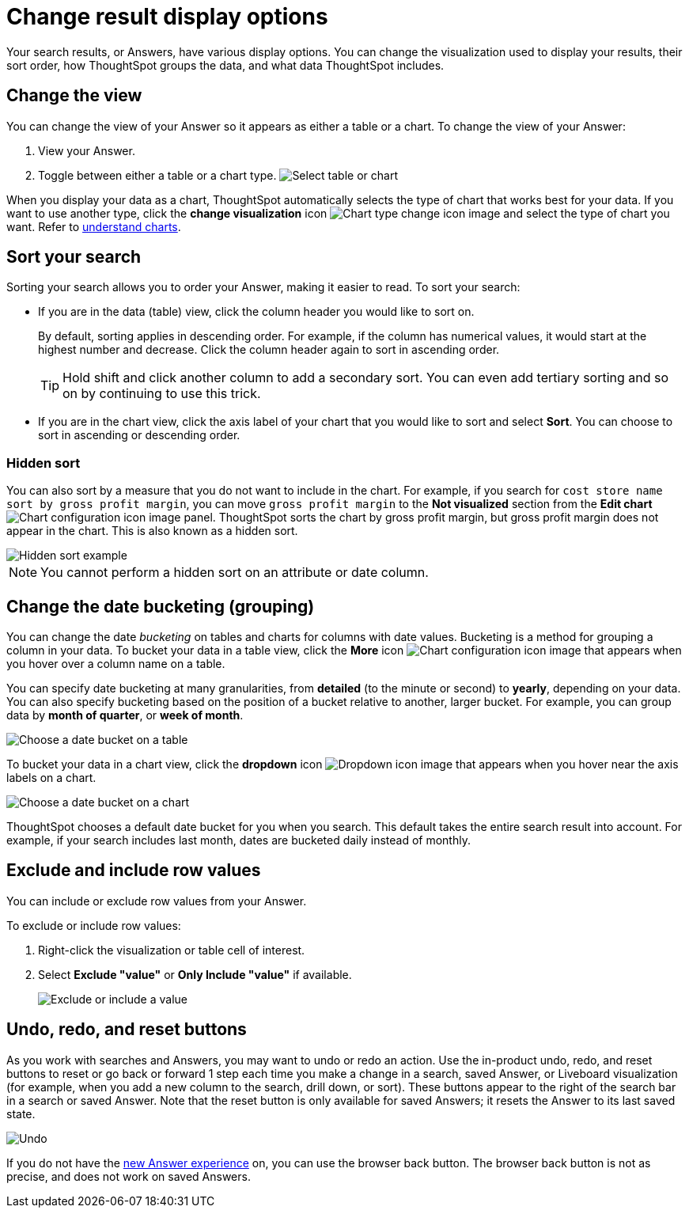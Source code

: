 = Change result display options
:last_updated: 1/21/2022
:linkattrs:
:experimental:
:page-layout: default-cloud
:page-aliases: /complex-search/change-the-view.adoc
:description: You can change how your search results (Answers) appear.

Your search results, or Answers, have various display options.
You can change the visualization used to display your results, their sort order, how ThoughtSpot groups the data, and what data ThoughtSpot includes.

== Change the view

You can change the view of your Answer so it appears as either a table or a chart.
To change the view of your Answer:

. View your Answer.
. Toggle between either a table or a chart type.
image:changeview-chartortable.png[Select table or chart]

When you display your data as a chart, ThoughtSpot automatically selects the type of chart that works best for your data.
If you want to use another type, click the *change visualization* icon image:icon-chart-type-10px.png[Chart type change icon image] and select the type of chart you want.
Refer to xref:charts.adoc[understand charts].

== Sort your search

Sorting your search allows you to order your Answer, making it easier to read.
To sort your search:

* If you are in the data (table) view, click the column header you would like to sort on.
+
By default, sorting applies in descending order.
For example, if the column has numerical values, it would start at the highest number and decrease.
Click the column header again to sort in ascending order.
+
TIP: Hold shift and click another column to add a secondary sort.
You can even add tertiary sorting and so on by continuing to use this trick.

* If you are in the chart view, click the axis label of your chart that you would like to sort and select *Sort*.
You can choose to sort in ascending or descending order.

[#sort-hide]
=== Hidden sort

You can also sort by a measure that you do not want to include in the chart. For example, if you search for `cost store name sort by gross profit margin`,  you can move `gross profit margin` to the **Not visualized** section from the **Edit chart** image:icon-gear-10px.png[Chart configuration icon image] panel. ThoughtSpot sorts the chart by gross profit margin, but gross profit margin does not appear in the chart. This is also known as a hidden sort.

image::hidden-sort.png[Hidden sort example]

NOTE: You cannot perform a hidden sort on an attribute or date column.

[#change-the-date-bucketing-grouping]
== Change the date bucketing (grouping)

You can change the date _bucketing_ on tables and charts for columns with date values.
Bucketing is a method for grouping a column in your data.
To bucket your data in a table view, click the *More* icon image:icon-more-10px.png[Chart configuration icon image] that appears when you hover over a column name on a table.

You can specify date bucketing at many granularities, from *detailed* (to the minute or second) to *yearly*, depending on your data.
You can also specify bucketing based on the position of a bucket relative to another, larger bucket.
For example, you can group data by *month of quarter*, or *week of month*.

image::changeview-bucket.png[Choose a date bucket on a table]

To bucket your data in a chart view, click the *dropdown* icon image:icon-dropdown-down-20px.png[Dropdown icon image] that appears when you hover near the axis labels on a chart.

image::changeview-chartbucket.png[Choose a date bucket on a chart]

ThoughtSpot chooses a default date bucket for you when you search.
This default takes the entire search result into account.
For example, if your search includes last month, dates are bucketed daily instead of monthly.

[#exclude-and-include-row-values]
== Exclude and include row values

You can include or exclude row values from your Answer.

To exclude or include row values:

. Right-click the visualization or table cell of interest.
. Select *Exclude "value"* or *Only Include "value"* if available.
+
image::changeview-exclude.png[Exclude or include a value]

[#back-button]
== Undo, redo, and reset buttons
As you work with searches and Answers, you may want to undo or redo an action. Use the in-product undo, redo, and reset buttons to reset or go back or forward 1 step each time you make a change in a search, saved Answer, or Liveboard visualization (for example, when you add a new column to the search, drill down, or sort). These buttons appear to the right of the search bar in a search or saved Answer. Note that the reset button is only available for saved Answers; it resets the Answer to its last saved state.

image::undo-redo-reset-buttons.png[Undo, redo, and reset buttons to the right of the search bar]

// image::undo-redo-buttons.png[Undo and redo buttons to the right of the search bar] old version without reset

If you do not have the xref:answer-experience-new.adoc[new Answer experience] on, you can use the browser back button. The browser back button is not as precise, and does not work on saved Answers.
